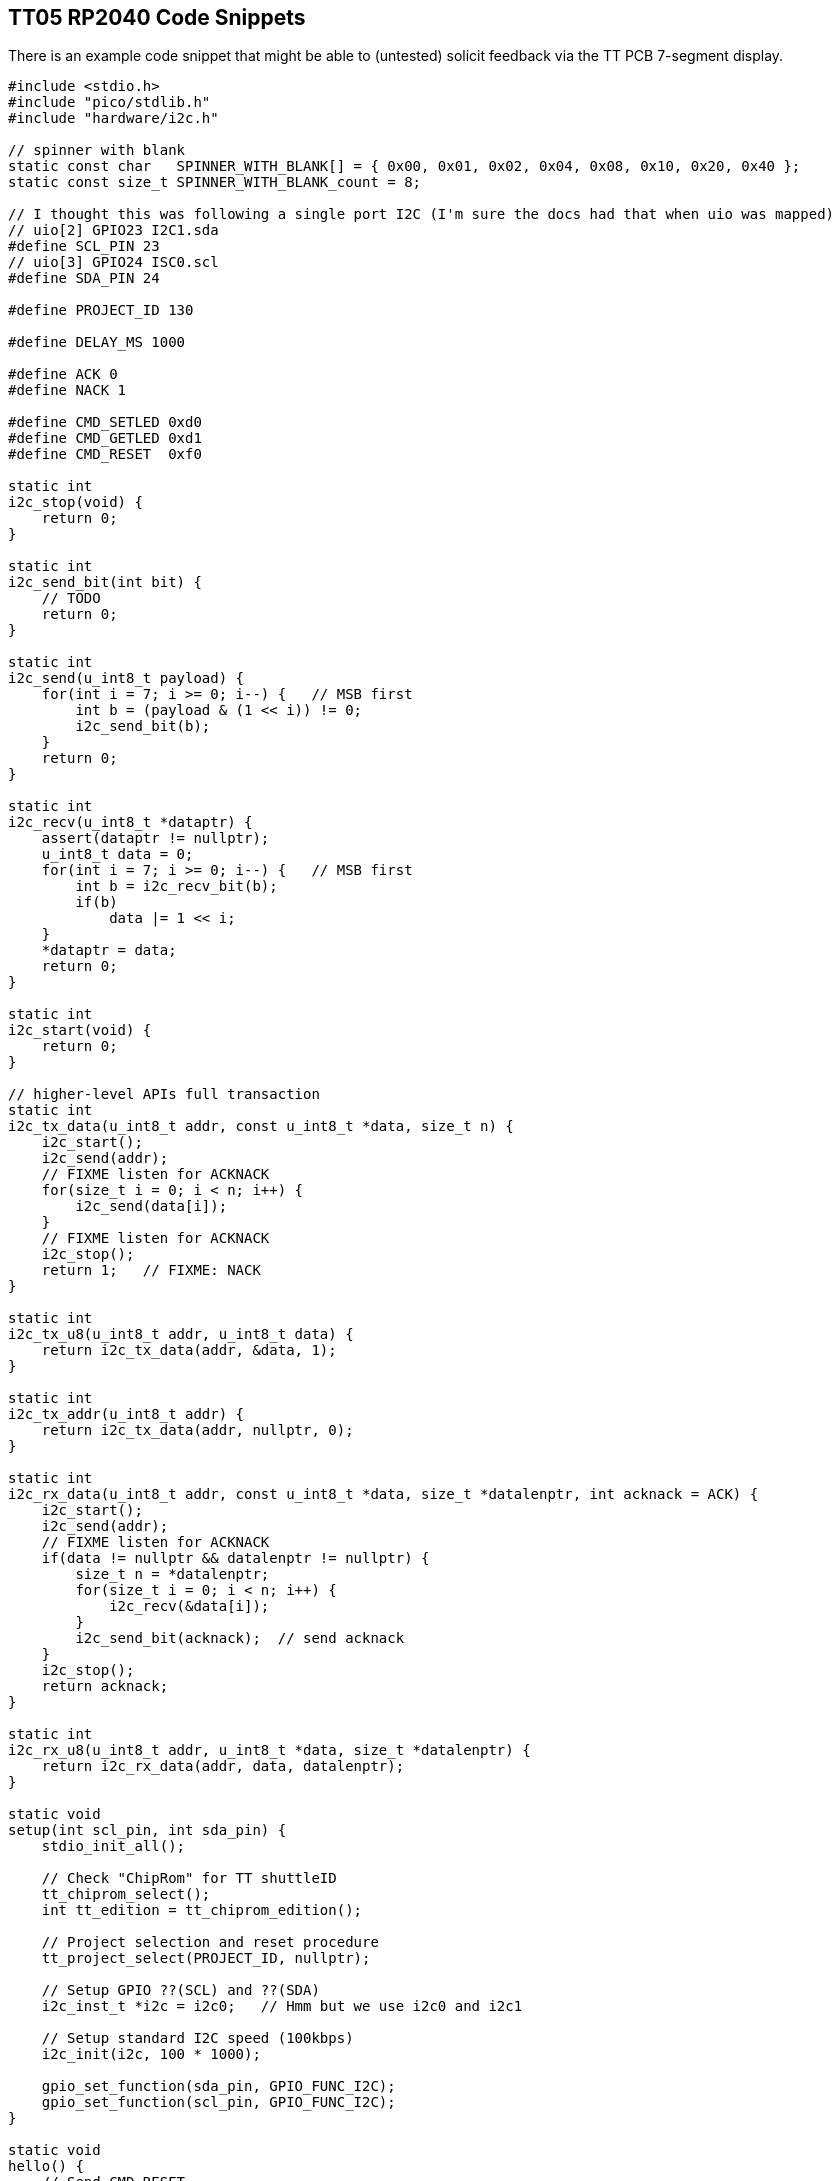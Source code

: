 
== TT05 RP2040 Code Snippets

There is an example code snippet that might be able to (untested) solicit feedback via
the TT PCB 7-segment display.

[,C]
----
#include <stdio.h>
#include "pico/stdlib.h"
#include "hardware/i2c.h"

// spinner with blank
static const char   SPINNER_WITH_BLANK[] = { 0x00, 0x01, 0x02, 0x04, 0x08, 0x10, 0x20, 0x40 };
static const size_t SPINNER_WITH_BLANK_count = 8;

// I thought this was following a single port I2C (I'm sure the docs had that when uio was mapped)
// uio[2] GPIO23 I2C1.sda
#define SCL_PIN 23
// uio[3] GPIO24 ISC0.scl
#define SDA_PIN 24

#define PROJECT_ID 130

#define DELAY_MS 1000

#define ACK 0
#define NACK 1

#define CMD_SETLED 0xd0
#define CMD_GETLED 0xd1
#define CMD_RESET  0xf0

static int
i2c_stop(void) {
    return 0;
}

static int
i2c_send_bit(int bit) {
    // TODO
    return 0;
}

static int
i2c_send(u_int8_t payload) {
    for(int i = 7; i >= 0; i--) {   // MSB first
        int b = (payload & (1 << i)) != 0;
        i2c_send_bit(b);
    }
    return 0;
}

static int
i2c_recv(u_int8_t *dataptr) {
    assert(dataptr != nullptr);
    u_int8_t data = 0;
    for(int i = 7; i >= 0; i--) {   // MSB first
        int b = i2c_recv_bit(b);
        if(b)
            data |= 1 << i;
    }
    *dataptr = data;
    return 0;
}

static int
i2c_start(void) {
    return 0;
}

// higher-level APIs full transaction
static int
i2c_tx_data(u_int8_t addr, const u_int8_t *data, size_t n) {
    i2c_start();
    i2c_send(addr);
    // FIXME listen for ACKNACK
    for(size_t i = 0; i < n; i++) {
        i2c_send(data[i]);
    }
    // FIXME listen for ACKNACK
    i2c_stop();
    return 1;   // FIXME: NACK
}

static int
i2c_tx_u8(u_int8_t addr, u_int8_t data) {
    return i2c_tx_data(addr, &data, 1);
}

static int
i2c_tx_addr(u_int8_t addr) {
    return i2c_tx_data(addr, nullptr, 0);
}

static int
i2c_rx_data(u_int8_t addr, const u_int8_t *data, size_t *datalenptr, int acknack = ACK) {
    i2c_start();
    i2c_send(addr);
    // FIXME listen for ACKNACK
    if(data != nullptr && datalenptr != nullptr) {
        size_t n = *datalenptr;
        for(size_t i = 0; i < n; i++) {
            i2c_recv(&data[i]);
        }
        i2c_send_bit(acknack);  // send acknack
    }
    i2c_stop();
    return acknack;
}

static int
i2c_rx_u8(u_int8_t addr, u_int8_t *data, size_t *datalenptr) {
    return i2c_rx_data(addr, data, datalenptr);
}

static void
setup(int scl_pin, int sda_pin) {
    stdio_init_all();

    // Check "ChipRom" for TT shuttleID
    tt_chiprom_select();
    int tt_edition = tt_chiprom_edition();

    // Project selection and reset procedure
    tt_project_select(PROJECT_ID, nullptr);

    // Setup GPIO ??(SCL) and ??(SDA)
    i2c_inst_t *i2c = i2c0;   // Hmm but we use i2c0 and i2c1

    // Setup standard I2C speed (100kbps)
    i2c_init(i2c, 100 * 1000);

    gpio_set_function(sda_pin, GPIO_FUNC_I2C);
    gpio_set_function(scl_pin, GPIO_FUNC_I2C);
}

static void
hello() {
    // Send CMD_RESET
    i2c_tx_addr(CMD_RESET);
    sleep_ms(DELAY_MS);

    // Send CMD_SETLED (0xff)
    i2c_tx_u8(CMD_SETLED, true, 0xff);
    sleep_ms(DELAY_MS);

    // Send CMD_SETLED (0x00)
    i2c_tx_u8(CMD_SETLED, true, 0x00);
    sleep_ms(DELAY_MS);
}

static const char *
cmd_to_string(u_int8_t cmd) {
    switch(cmd) {
    case CMD_RESET:
        return "CMD_RESET";
    case CMD_GETLEN:
        return "CMD_GETLEN";
    case CMD_SETLEN:
        return "CMD_SETLEN";
    }
    return nullptr;
}

static const char *
acknack_to_string(u_int8_t v) {
    return (v) ? "NACK" : "ACK";
}

static void
main_loop(const u_int8_t *data, size_t datalen, int delay_ms) {
    for(size_t i = 0; i < datalen; i++) {
        sleep_ms(delay_ms);
        const u_int8_t payload = data[i];
        {
            const u_int8_t cmd = CMD_SETLEN;
            printf("Sending I2C %s(0x%02x) = ", cmd_to_string(cmd), payload);
            u_int8_t nack = i2c_tx_u8(cmd, payload);
            printf("%s\n", acknack_to_string(nack));
        }

        {
            const u_int8_t cmd = CMD_GETLEN;
            u_int8_t data = i2c_rx_u8(cmd);
            printf("%s: %s() = 0x%02x (expected 0x%02x)\n",
                (payload == data) ? "PASS" : "FAIL",
                cmd_to_string(cmd),
                data,
                payload);
        }
    }
}

int
main() {
    setup(SCL_PIN, SDA_PIN);
    hello();
    for(;;) {
        // Send CMD_SETLED (0x00)
        sleep_ms(DELAY_MS);
        main_loop(SPINNER_WITH_BLANK, SPINNER_WITH_BLANK_count, DELAY_MS);
    }
}
----

